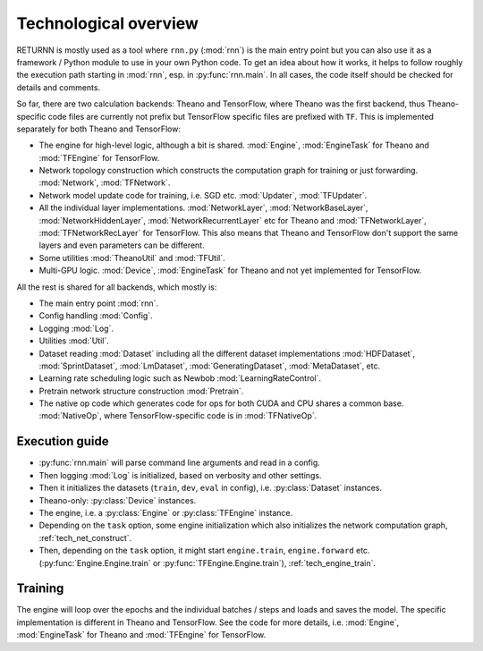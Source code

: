 .. _tech_overview:

======================
Technological overview
======================

RETURNN is mostly used as a tool where ``rnn.py`` (:mod:`rnn`) is the main entry point
but you can also use it as a framework / Python module to use in your own Python code.
To get an idea about how it works, it helps to follow roughly the execution path
starting in :mod:`rnn`, esp. in :py:func:`rnn.main`.
In all cases, the code itself should be checked for details and comments.

So far, there are two calculation backends: Theano and TensorFlow,
where Theano was the first backend, thus Theano-specific code files are currently not prefix
but TensorFlow specific files are prefixed with ``TF``.
This is implemented separately for both Theano and TensorFlow:

- The engine for high-level logic, although a bit is shared.
  :mod:`Engine`, :mod:`EngineTask` for Theano and :mod:`TFEngine` for TensorFlow.
- Network topology construction which constructs the computation graph
  for training or just forwarding.
  :mod:`Network`, :mod:`TFNetwork`.
- Network model update code for training, i.e. SGD etc.
  :mod:`Updater`, :mod:`TFUpdater`.
- All the individual layer implementations.
  :mod:`NetworkLayer`, :mod:`NetworkBaseLayer`, :mod:`NetworkHiddenLayer`, :mod:`NetworkRecurrentLayer` etc for Theano
  and :mod:`TFNetworkLayer`, :mod:`TFNetworkRecLayer` for TensorFlow.
  This also means that Theano and TensorFlow don't support the same layers and
  even parameters can be different.
- Some utilities :mod:`TheanoUtil` and :mod:`TFUtil`.
- Multi-GPU logic. :mod:`Device`, :mod:`EngineTask` for Theano and not yet implemented for TensorFlow.

All the rest is shared for all backends, which mostly is:

- The main entry point :mod:`rnn`.
- Config handling :mod:`Config`.
- Logging :mod:`Log`.
- Utilities :mod:`Util`.
- Dataset reading :mod:`Dataset` including all the different dataset implementations
  :mod:`HDFDataset`, :mod:`SprintDataset`, :mod:`LmDataset`, :mod:`GeneratingDataset`, :mod:`MetaDataset`, etc.
- Learning rate scheduling logic such as Newbob :mod:`LearningRateControl`.
- Pretrain network structure construction :mod:`Pretrain`.
- The native op code which generates code for ops for both CUDA and CPU shares a common base.
  :mod:`NativeOp`, where TensorFlow-specific code is in :mod:`TFNativeOp`.


Execution guide
---------------

- :py:func:`rnn.main` will parse command line arguments and read in a config.
- Then logging :mod:`Log` is initialized, based on verbosity and other settings.
- Then it initializes the datasets (``train``, ``dev``, ``eval`` in config),
  i.e. :py:class:`Dataset` instances.
- Theano-only: :py:class:`Device` instances.
- The engine, i.e. a :py:class:`Engine` or :py:class:`TFEngine` instance.
- Depending on the ``task`` option, some engine initialization
  which also initializes the network computation graph, :ref:`tech_net_construct`.
- Then, depending on the ``task`` option, it might start ``engine.train``, ``engine.forward`` etc.
  (:py:func:`Engine.Engine.train` or :py:func:`TFEngine.Engine.train`), :ref:`tech_engine_train`.

Training
--------

The engine will loop over the epochs and the individual batches / steps and loads and saves the model.
The specific implementation is different in Theano and TensorFlow.
See the code for more details, i.e. :mod:`Engine`, :mod:`EngineTask` for Theano and :mod:`TFEngine` for TensorFlow.

